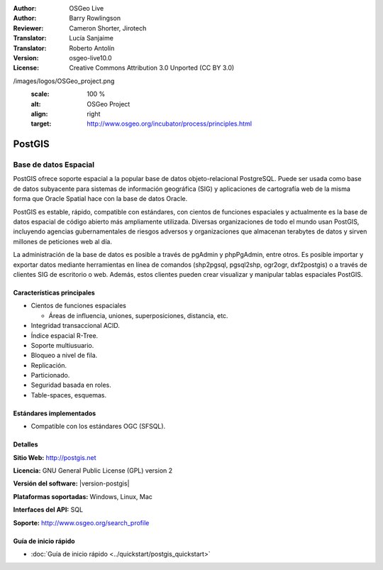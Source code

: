 .. Consejo para redactar:
  Los "consejos para redactar" describen el tipo de contenido que debería aparecer en la sección que aparece a continuación.
  El documento postgis_overview.rst se usa como ejemplo de referencia para otros overviews.
  En todos los otros overviews se deberían eliminar los "consejos para redactar" para que esos documentos
  sean más fáciles de traducir.

.. Consejo para redactar:
   Metadatos sobre este documento

:Author: OSGeo Live
:Author: Barry Rowlingson
:Reviewer: Cameron Shorter, Jirotech
:Translator: Lucía Sanjaime
:Translator: Roberto Antolín
:Version: osgeo-live10.0
:License: Creative Commons Attribution 3.0 Unported (CC BY 3.0)


.. Consejo para redactar:
   El siguiente elemento es un ancla HTML para enlazar con esta página 

.. Consejo para redactar:
   Los logos del proyecto están almacenados en:
   https://github.com/OSGeo/OSGeoLive-doc/tree/master/images/project_logos
   y se puede acceder a ellos en:
   /images/project_logos/<filename>

.. image:: /images/project_logos/logo-PostGIS.png
  :alt: project logo
  :align: right
  :target: http://postgis.net/

.. Consejo para redactar:
   Incluya un logo de OSGeo si el proyecto es un proyecto de OSGeo o si está en incubación.
   Hay una lista de los proyectos de OSGeo en esta página: http://www.osgeo.org/
   .. image:: images/logos/OSGeo_incubation.png
   .. image:: images/logos/OSGeo_project.png

/images/logos/OSGeo_project.png
  :scale: 100 %
  :alt: OSGeo Project
  :align: right
  :target: http://www.osgeo.org/incubator/process/principles.html

.. Consejo para redactar: Nombre de la aplicación

PostGIS
================================================================================

.. Consejo para redactar:
   Descripción de la categoría de la aplicación:

Base de datos Espacial
~~~~~~~~~~~~~~~~~~~~~~~~~~~~~~~~~~~~~~~~~~~~~~~~~~~~~~~~~~~~~~~~~~~~~~~~~~~~~~~~

.. Consejo para redactar:
   Se deben tratar cuestiones de los usuarios como "¿Qué hace la aplicación?",
   "¿Cuándo debería usarla?", "¿Por qué debería usar ésta y no otra aplicación?",
   "¿Qué grado de madurez y de uso tiene la aplicación?".
   No se debe mencionar el tema de la licencia ni del software libre en esta sección.
   El público objetivo son los profesionales SIG o los estudiantes que se inician en el software libre.
   * La primera oración debería explicar la aplicación.
   * Como generalmente el lector no estará familiarizado con el ámbito de uso de la aplicación, 
     las siguientes una o dos líneas deberían explicar su ámbito de uso. Ej. en el caso de GeoKettle,
     las siguientes líneas deberían explicar en qué consiste la inteligencia de negocios geoespacial.
   * Los párrafos restantes (1 o 2) de esta sección del overview deberían proporcionar
     una descripción más amplia y las ventajas desde la perspectiva del usuario.

PostGIS ofrece soporte espacial a la popular base de datos objeto-relacional PostgreSQL. Puede ser usada como base de datos subyacente para sistemas de información geográfica (SIG) y aplicaciones de cartografía web de la misma forma que Oracle Spatial hace con la base de datos Oracle.

PostGIS es estable, rápido, compatible con estándares, con cientos de funciones espaciales y actualmente es la base de datos espacial de código abierto más ampliamente utilizada. Diversas organizaciones de todo el mundo usan PostGIS, incluyendo agencias gubernamentales de riesgos adversos y organizaciones que almacenan terabytes de datos y sirven millones de peticiones web al día.

La administración de la base de datos es posible a través de pgAdmin y
phpPgAdmin, entre otros. Es posible importar y exportar datos mediante
herramientas en línea de comandos (shp2pgsql, pgsql2shp, ogr2ogr, dxf2postgis) o
a través de clientes SIG de escritorio o web. Además, estos clientes pueden
crear visualizar y manipular tablas espaciales PostGIS.

.. Consejo para redactar:
   Incluye una imagen de la aplicación, generalmente una captura de pantalla 
   o un collage de capturas de pantalla.
   Guarda la imagen en image/<application>_<name>.png . Ej.: udig_main_page.png
   Las capturas de pantalla se deberían realizar a partir de una visualización de 1024x768.
   No debe aparecer el fondo de escritorio porque cambia con cada versión
   y se podrá datar.

.. image:: /images/screenshots/800x600/pgadmin.png
  :scale: 70 %
  :alt: pgAdmin database manager
  :align: right

Características principales
--------------------------------------------------------------------------------

* Cientos de funciones espaciales
  
  * Áreas de influencia, uniones, superposiciones, distancia, etc.

* Integridad transaccional ACID. 
* Índice espacial R-Tree.
* Soporte multiusuario.
* Bloqueo a nivel de fila.
* Replicación.
* Particionado.
* Seguridad basada en roles.
* Table-spaces, esquemas.

Estándares implementados
--------------------------------------------------------------------------------

.. Consejo para redactar: Lista los estándares OGC o relacionados que estén soportados.

* Compatible con los estándares OGC (SFSQL).

Detalles
--------------------------------------------------------------------------------

**Sitio Web:** http://postgis.net

**Licencia:** GNU General Public License (GPL) version 2

**Versión del software:** |version-postgis|

**Plataformas soportadas:** Windows, Linux, Mac

**Interfaces del API:** SQL

.. Consejo para redactar:
   Enlace a la página Web que inculye un listado de los detalles de soporte básico para la aplicación.
   Este listado debería incluir tanto contactos comerciales como de la comunidad.

**Soporte:** http://www.osgeo.org/search_profile


Guía de inicio rápido
--------------------------------------------------------------------------------
    
* :doc:`Guía de inicio rápido <../quickstart/postgis_quickstart>`
